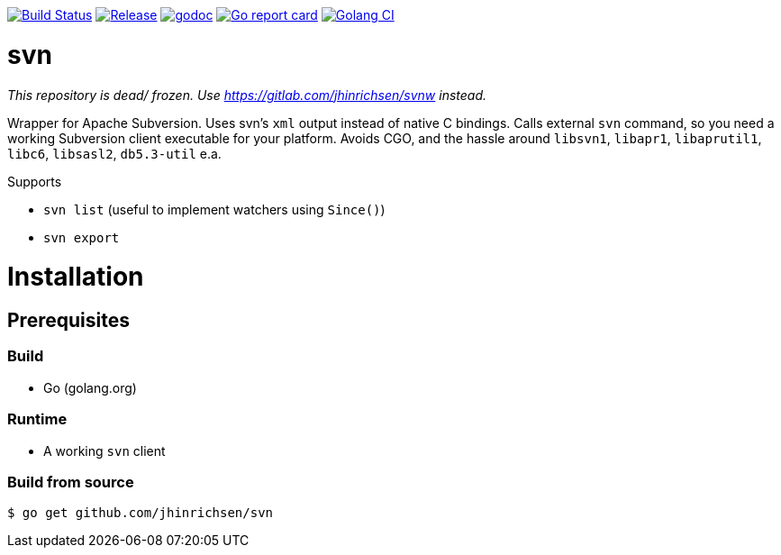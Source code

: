 image:https://travis-ci.com/jhinrichsen/svn.svg?branch=master["Build Status", link="https://travis-ci.com/jhinrichsen/svn"]
image:https://img.shields.io/github/release/jhinrichsen/svn.svg["Release", link="https://github.com/jhinrichsen/svn/releases/latest"]
image:https://godoc.org/github.com/jhinrichsen/svn?status.svg["godoc", link="https://godoc.org/github.com/jhinrichsen/svn"]
image:https://goreportcard.com/badge/github.com/jhinrichsen/svn["Go report card", link="https://goreportcard.com/report/github.com/jhinrichsen/svn"]
image:https://golangci.com/badges/github.com/jhinrichsen/svn.svg["Golang CI", link="https://golangci.com/r/github.com/jhinrichsen/svn"]

= svn

__This repository is dead/ frozen. Use https://gitlab.com/jhinrichsen/svnw instead.__

Wrapper for Apache Subversion. Uses svn's `xml` output instead of native C bindings.
Calls external `svn` command, so you need a working Subversion client executable for your platform.
Avoids CGO, and the hassle around `libsvn1`, `libapr1`, `libaprutil1`, `libc6`, `libsasl2`, `db5.3-util` e.a.

Supports

- `svn list` (useful to implement watchers using `Since()`)
- `svn export`

= Installation

== Prerequisites

=== Build

- Go (golang.org)

=== Runtime

- A working `svn` client

=== Build from source

----
$ go get github.com/jhinrichsen/svn
----

